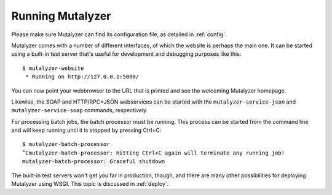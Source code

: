 .. highlight:: none

.. _run:

Running Mutalyzer
=================

Please make sure Mutalyzer can find its configuration file, as detailed in
:ref:`config`.

Mutalyzer comes with a number of different interfaces, of which the website is
perhaps the main one. It can be started using a built-in test server that's
useful for development and debugging purposes like this::

    $ mutalyzer-website
     * Running on http://127.0.0.1:5000/

You can now point your webbrowser to the URL that is printed and see the
welcoming Mutalyzer homepage.

Likewise, the SOAP and HTTP/RPC+JSON webservices can be started with the
``mutalyzer-service-json`` and ``mutalyzer-service-soap`` commands,
respectively.

For processing batch jobs, the batch processor must be running. This process
can be started from the command line and will keep running until it is stopped
by pressing Ctrl+C::

    $ mutalyzer-batch-processor
    ^Cmutalyzer-batch-processor: Hitting Ctrl+C again will terminate any running job!
    mutalyzer-batch-processor: Graceful shutdown

The built-in test servers won't get you far in production, though, and there
are many other possibilities for deploying Mutalyzer using WSGI. This topic is
discussed in :ref:`deploy`.
